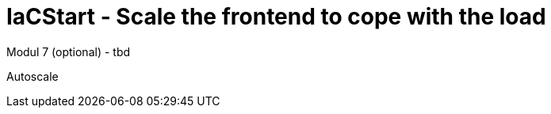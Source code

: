 :icons: font

= IaCStart - Scale the frontend to cope with the load

Modul 7 (optional) - tbd

Autoscale

